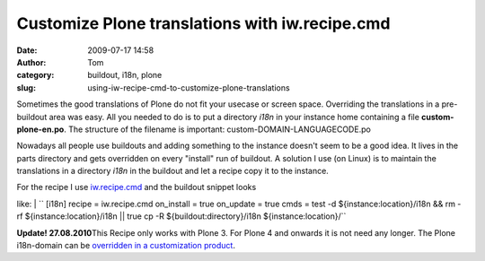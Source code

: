 Customize Plone translations with iw.recipe.cmd
###############################################
:date: 2009-07-17 14:58
:author: Tom
:category: buildout, i18n, plone
:slug: using-iw-recipe-cmd-to-customize-plone-translations

Sometimes the good translations of Plone do not fit your usecase or
screen space. Overriding the translations in a pre-buildout area was
easy. All you needed to do is to put a directory *i18n* in your instance
home containing a file **custom-plone-en.po**. The structure of the
filename is important: custom-DOMAIN-LANGUAGECODE.po

Nowadays all people use buildouts and adding something to the instance
doesn't seem to be a good idea. It lives in the parts directory and gets
overridden on every "install" run of buildout. A solution I use (on
Linux) is to maintain the translations in a directory *i18n* in the
buildout and let a recipe copy it to the instance.

| For the recipe I use `iw.recipe.cmd`_ and the buildout snippet looks
like:
| 
`` [i18n] recipe = iw.recipe.cmd on_install = true on_update = true cmds = test -d ${instance:location}/i18n && rm -rf ${instance:location}/i18n || true cp -R ${buildout:directory}/i18n ${instance:location}/``

**Update! 27.08.2010**\ This Recipe only works with Plone 3. For Plone 4
and onwards it is not need any longer. The Plone i18n-domain can be
`overridden in a customization product`_.

.. _iw.recipe.cmd: http://pypi.python.org/pypi/iw.recipe.cmd/
.. _overridden in a customization product: http://article.gmane.org/gmane.comp.web.zope.plone.user/109580
